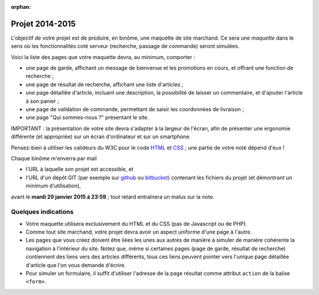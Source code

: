 :orphan:

================
Projet 2014-2015
================

L'objectif de votre projet est de produire, en binôme,
une maquette de site marchand.
Ce sera une *maquette* dans le sens où les fonctionnalités coté serveur
(recherche, passage de commande) seront simulées.

Voici la liste des pages que votre maquette devra, au minimum, comporter :

* une page de garde, affichant un message de bienvenue et les promotions en cours,
  et offrant une fonction de recherche ;
* une page de résultat de recherche, affichant une liste d'articles ;
* une page détaillée d'article, incluant une description,
  la possibilité de laisser un commentaire, et d'ajouter l'article à son panier ;
* une page de validation de commande, permettant de saisir les coordonnées de livraison ;
* une page "Qui sommes-nous ?" présentant le site.

IMPORTANT :
la présentation de votre site devra s'adapter à la largeur de l'écran,
afin de présenter une ergonomie différente (et appropriée)
sur un écran d'ordinateur et sur un smartphone.

Pensez-bien à utiliser les valideurs du W3C pour le code `HTML`__ et `CSS`__\ ;
une partie de votre noté dépend d'eux !

__ http://validator.w3.org/
__ http://jigsaw.w3.org/css-validator/


Chaque binôme m'enverra par mail

* l'URL à laquelle son projet est accessible, et
* l'URL d'un dépôt GIT (par exemple sur github_ ou bitbucket_)
  contenant les fichiers du projet (et démontrant un minimum d'utilisation),

avant le **mardi 20 janvier 2015 à 23:59**\ ;
tout retard entraînera un malus sur la note.

.. _github: https://github.com
.. _bitbucket: https://bitbucket.org
        
Quelques indications
++++++++++++++++++++

* Votre maquette utilisera exclusivement du HTML et du CSS
  (pas de Javascript ou de PHP).

* Comme tout site marchand, votre projet devra avoir un aspect uniforme d'une
  page à l'autre.

* Les pages que vous créez doivent être liées les unes aux autres de manière
  à simuler de manière cohérente la navigation à l'intérieur du site.
  Notez que, même si certaines pages (page de garde, résultat de recherche)
  contiennent des liens vers des articles différents, tous ces liens peuvent
  pointer vers l'unique page détaillée d'article que l'on vous demande
  d'écrire.

* Pour simuler un formulaire, il suffit d'utiliser l'adresse de la
  page résultat comme attribut ``action`` de la balise ``<form>``.
  

